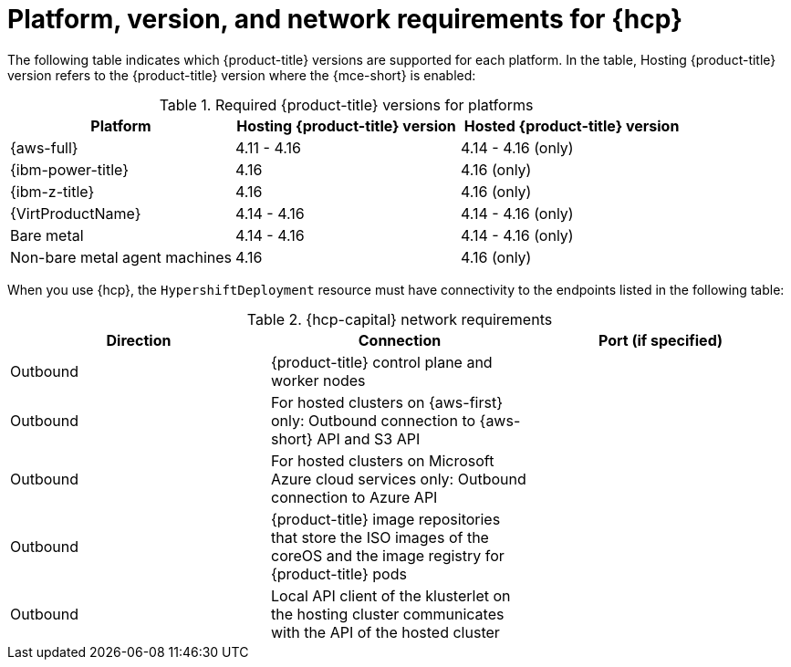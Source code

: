 // Module included in the following assemblies:
// * hosted-control-planes/hcp-prepare/hcp-requirements.adoc

:_mod-docs-content-type: CONCEPT
[id="hcp-requirements-platform-version_{context}"]
= Platform, version, and network requirements for {hcp}

The following table indicates which {product-title} versions are supported for each platform. In the table, Hosting {product-title} version refers to the {product-title} version where the {mce-short} is enabled:

.Required {product-title} versions for platforms
[cols="3",options="header"]
|===
|Platform |Hosting {product-title} version |Hosted {product-title} version

|{aws-full}
|4.11 - 4.16
|4.14 - 4.16 (only)

|{ibm-power-title}
|4.16
|4.16 (only)

|{ibm-z-title}
|4.16
|4.16 (only)

|{VirtProductName}
|4.14 - 4.16
|4.14 - 4.16 (only)

|Bare metal
|4.14 - 4.16
|4.14 - 4.16 (only)

|Non-bare metal agent machines
|4.16
|4.16 (only)
|===


When you use {hcp}, the `HypershiftDeployment` resource must have connectivity to the endpoints listed in the following table:

.{hcp-capital} network requirements 
[cols="3",options="header"]
|===
| Direction | Connection | Port (if specified)

| Outbound
| {product-title} control plane and worker nodes
|

| Outbound
| For hosted clusters on {aws-first} only: Outbound connection to {aws-short} API and S3 API
|

| Outbound
| For hosted clusters on Microsoft Azure cloud services only: Outbound connection to Azure API
|

| Outbound
| {product-title} image repositories that store the ISO images of the coreOS and the image registry for {product-title} pods
|

| Outbound
| Local API client of the klusterlet on the hosting cluster communicates with the API of the hosted cluster
|
|===
